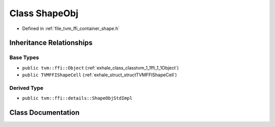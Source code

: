 .. _exhale_class_classtvm_1_1ffi_1_1ShapeObj:

Class ShapeObj
==============

- Defined in :ref:`file_tvm_ffi_container_shape.h`


Inheritance Relationships
-------------------------

Base Types
**********

- ``public tvm::ffi::Object`` (:ref:`exhale_class_classtvm_1_1ffi_1_1Object`)
- ``public TVMFFIShapeCell`` (:ref:`exhale_struct_structTVMFFIShapeCell`)


Derived Type
************

- ``public tvm::ffi::details::ShapeObjStdImpl``


Class Documentation
-------------------


.. doxygenclass:: tvm::ffi::ShapeObj
   :project: tvm-ffi
   :members:
   :protected-members:
   :undoc-members: